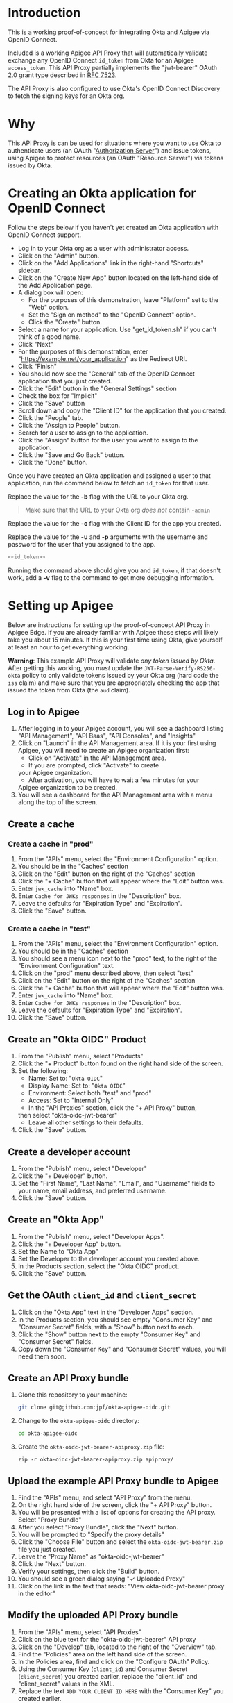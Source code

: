 # This is a file written in Emacs and authored using org-mode (http://orgmode.org/)
# The "README.md" file is generated from this file by running the
# "M-x org-md-export-to-markdown" command from inside of Emacs.
# 
# The rest of the files are generated from this file by running the
# "M-x org-babel-tangle" command from inside of Emacs.
# 
# The options below control the behavior of org-md-export-to-markdown:
#
# Don't render a Table of Contents 
#+OPTIONS: toc:nil
# Don't render section numbers
#+OPTIONS: num:nil
# Turn of subscript parsing: http://super-user.org/wordpress/2012/02/02/how-to-get-rid-of-subscript-annoyance-in-org-mode/comment-page-1/
#+OPTIONS: ^:{}
* Introduction
  This is a working proof-of-concept for integrating Okta and Apigee
  via OpenID Connect.
  
  Included is a working Apigee API Proxy that will automatically
  validate exchange any OpenID Connect =id_token= from Okta for an
  Apigee =access_token=. This API Proxy partially implements the
  "jwt-bearer" OAuth 2.0 grant type described in [[https://tools.ietf.org/html/rfc7523][RFC 7523]].

  The API Proxy is also configured to use Okta's OpenID Connect
  Discovery to fetch the signing keys for an Okta org.
* Why
  This API Proxy is can be used for situations where you want to use
  Okta to authenticate users (an OAuth "[[https://tools.ietf.org/html/rfc6749#section-1.1][Authorization Server]]") and
  issue tokens, using Apigee to protect resources (an OAuth "Resource
  Server") via tokens issued by Okta.
* Creating an Okta application for OpenID Connect
  Follow the steps below if you haven't yet created an Okta
  application with OpenID Connect support.
  - Log in to your Okta org as a user with administrator access.
  - Click on the "Admin" button.
  - Click on the "Add Applications" link in the right-hand "Shortcuts" sidebar.
  - Click on the "Create New App" button located on the left-hand side
    of the Add Application page.
  - A dialog box will open:
    - For the purposes of this demonstration, leave "Platform" set to
      the "Web" option.
    - Set the "Sign on method" to the "OpenID Connect" option.
    - Click the "Create" button.
  - Select a name for your application. Use "get_id_token.sh" if you
    can't think of a good name.
  - Click "Next"
  - For the purposes of this demonstration, enter
    "https://example.net/your_application" as the Redirect URI.
  - Click "Finish"
  - You should now see the "General" tab of the OpenID Connect
    application that you just created.
  - Click the "Edit" button in the "General Settings" section
  - Check the box for "Implicit"
  - Click the "Save" button
  - Scroll down and copy the "Client ID" for the application that you created.
  - Click the "People" tab.
  - Click the "Assign to People" button.
  - Search for a user to assign to the application.
  - Click the "Assign" button for the user you want to assign to the application.
  - Click the "Save and Go Back" button.
  - Click the "Done" button.
  
  Once you have created an Okta application and assigned a user to
  that application, run the command below to fetch an
  =id_token= for that user.

  Replace the value for the *-b* flag with the URL to your Okta org.

  #+BEGIN_QUOTE
  Make sure that the URL to your Okta org /does not/ contain =-admin=
  #+END_QUOTE

  Replace the value for the *-c* flag with the Client ID for the app you
  created.

  Replace the value for the *-u* and *-p* arguments with the username and
  password for the user that you assigned to the app.

  #+BEGIN_SRC sh :noweb yes
    <<id_token>>
  #+END_SRC

  Running the command above should give you and =id_token=, if that
  doesn't work, add a *-v* flag to the command to get more debugging information.

* Setting up Apigee
  Below are instructions for setting up the proof-of-concept API Proxy
  in Apigee Edge. If you are already familiar with Apigee these steps
  will likely take you about 15 minutes. If this is your first time
  using Okta, give yourself at least an hour to get everything working.

  *Warning*: This example API Proxy will validate /any token issued by
  Okta/. After getting this working, you /must/ update the
  =JWT-Parse-Verify-RS256-okta= policy to only validate tokens issued
  by your Okta org (hard code the =iss= claim) and make sure that you
  are appropriately checking the app that issued the token from Okta
  (the =aud= claim).

** Log in to Apigee
   1. After logging in to your Apigee account, you will see a
      dashboard listing "API Management", "API Baas", "API Consoles",
      and "Insights"
   2. Click on "Launch" in the API Management area.
      If it is your first using Apigee, you will need to create an
      Apigee organization first:
      - Click on "Activate" in the API Management area.
      - If you are prompted, click "Activate" to create
	your Apigee organization.
      - After activation, you will have to wait a few minutes for your
	Apigee organization to be created.
   3. You will see a dashboard for the API Management area with a menu
      along the top of the screen.
** Create a cache
*** Create a cache in "prod"
    1. From the "APIs" menu, select the "Environment Configuration" option.
    2. You should be in the "Caches" section
    3. Click on the "Edit" button on the right of the "Caches" section
    4. Click the "+ Cache" button that will appear where the "Edit"
       button was.
    5. Enter =jwk_cache= into "Name" box.
    6. Enter =Cache for JWKs responses= in the "Description" box.
    7. Leave the defaults for "Expiration Type" and "Expiration".
    8. Click the "Save" button.
*** Create a cache in "test"
    1. From the "APIs" menu, select the "Environment Configuration" option.
    2. You should be in the "Caches" section
    3. You should see a menu icon next to the "prod" text, to the
       right of the "Environment Configuration" text.
    4. Click on the "prod" menu described above, then select "test"
    5. Click on the "Edit" button on the right of the "Caches" section
    6. Click the "+ Cache" button that will appear where the "Edit"
       button was.
    7. Enter =jwk_cache= into "Name" box.
    8. Enter =Cache for JWKs responses= in the "Description" box.
    9. Leave the defaults for "Expiration Type" and "Expiration".
    10. Click the "Save" button.
** Create an "Okta OIDC" Product
   1. From the "Publish" menu, select "Products"
   2. Click the "+ Product" button found on the right hand side of
      the screen.
   3. Set the following:
      - Name: Set to: "=Okta OIDC="
      - Display Name: Set to: "=Okta OIDC="
      - Environment: Select both "test" and "prod"
      - Access: Set to "Internal Only"
      - In the "API Proxies" section, click the "+ API Proxy" button,
	then select "okta-oidc-jwt-bearer"
      - Leave all other settings to their defaults.
   4. Click the "Save" button.
** Create a developer account
   1. From the "Publish" menu, select "Developer"
   2. Click the "+ Developer" button.
   3. Set the "First Name", "Last Name", "Email", and "Username"
      fields to your name, email address, and preferred
      username. 
   4. Click the "Save" button.
** Create an "Okta App"
   1. From the "Publish" menu, select "Developer Apps".
   2. Click the "+ Developer App" button.
   3. Set the Name to "Okta App"
   4. Set the Developer to the developer account you created above.
   5. In the Products section, select the "Okta OIDC" product.
   6. Click the "Save" button.
** Get the OAuth =client_id= and =client_secret=
   1. Click on the "Okta App" text in the "Developer Apps" section.
   2. In the Products section, you should see empty "Consumer Key" and
      "Consumer Secret" fields, with a "Show" button next to each.
   3. Click the "Show" button next to the empty "Consumer Key" and
      "Consumer Secret" fields.
   4. Copy down the "Consumer Key" and "Consumer Secret" values,
      you will need them soon.
** Create an API Proxy bundle
   1. Clone this repository to your machine:
      #+BEGIN_SRC sh
      git clone git@github.com:jpf/okta-apigee-oidc.git
      #+END_SRC
   2. Change to the =okta-apigee-oidc= directory:
      #+BEGIN_SRC sh
      cd okta-apigee-oidc
      #+END_SRC
   3. Create the =okta-oidc-jwt-bearer-apiproxy.zip= file:
      #+BEGIN_SRC 
      zip -r okta-oidc-jwt-bearer-apiproxy.zip apiproxy/
      #+END_SRC
** Upload the example API Proxy bundle to Apigee
   4. Find the "APIs" menu, and select "API Proxy" from the menu.
   5. On the right hand side of the screen, click the "+ API Proxy" button.
   6. You will be presented with a list of options for creating the
      API proxy. Select "Proxy Bundle"
   7. After you select "Proxy Bundle", click the "Next" button.
   8. You will be prompted to "Specify the proxy details"
   9. Click the "Choose File" button and select the
      =okta-oidc-jwt-bearer.zip= file you just created.
   10. Leave the "Proxy Name" as "okta-oidc-jwt-bearer"
   11. Click the "Next" button.
   12. Verify your settings, then click the "Build" button.
   13. You should see a green dialog saying "✓ Uploaded Proxy"
   14. Click on the link in the text that reads: "View okta-oidc-jwt-bearer proxy in the editor"
** Modify the uploaded API Proxy bundle
   1. From the "APIs" menu, select "API Proxies"
   2. Click on the blue text for the "okta-oidc-jwt-bearer" API proxy
   3. Click on the "Develop" tab, located to the right of the "Overview" tab.
   4. Find the "Policies" area on the left hand side of the screen.
   5. In the Policies area, find and click on the "Configure OAuth" Policy.
   6. Using the Consumer Key (=client_id=) and Consumer Secret
      (=client_secret=) you created earlier, replace the "client_id"
      and "client_secret" values in the XML.
   7. Replace the text =ADD YOUR CLIENT ID HERE= with the "Consumer
      Key" you created earlier.
   8. Replace the text =ADD YOUR CLIENT SECRET HERE= with the "Consumer
      Secret" you created earlier.
   9. Click the "Save" button on the upper left hand side of the
      screen.
** Deploy the API Proxy to the "test" environment
   1. From the "APIs" menu, select "API Proxies"
   2. Click on the blue text for the "okta-oidc-jwt-bearer" API proxy
   3. Click on the "Develop" tab, located to the right of the "Overview" tab.
   4. In the "Deployment" menu in the middle of the screen, select "test"
   5. You will be prompted to "Deploy API Proxy."
   6. Click the "Deploy" button.
** Try it out
   1. From the "APIs" menu, select "API Proxies"
   2. Click on the blue text for the "okta-oidc-jwt-bearer" API proxy
   3. You should see the dashboard for the "okta-oidc-jwt-bearer" API
      proxy
   4. In the "Deployments" section of the dashboard, find the URL
      for the API proxy that you created, this URL should end with
      =-test.apigee.net/jwt-bearer= take note of the full domain for
      this URL, you will be using it below.
   5. Run the command below, replacing the domain in the URL with the
      domain copied from the URL in the step above. 
      #+BEGIN_SRC sh :results code
      curl -d assertion=test -d grant_type=urn:ietf:params:oauth:grant-type:jwt-bearer http://example-test.apigee.net/jwt-bearer/oauth/accesstoken
      #+END_SRC

      Normally, we would set the =assertion= POST parameter to the
      value of an =id_token=, however we are setting this to the
      invalid JWT value of "test" to make sure that we get an error
      back from Apigee. The error that we get back should look like this:
      #+RESULTS:
      #+BEGIN_SRC sh
      {"fault":{"faultstring":"Execution of Get-Key-ID-and-Issuer failed with error: Exception thrown from JavaScript : Error: Invalid id_token (Get_Key_ID_and_Issuer_js#75)","detail":{"errorcode":"steps.javascript.ScriptExecutionFailed"}}}
      #+END_SRC
   7. Re-run the command again, but with a valid value for the
      =assertion= parameter:

      The first thing that we'll want to do is fetch a valid =id_token=
      for our domain. You can do this using a tool like the [[http://developer.okta.com/docs/guides/okta_sign-in_widget][Okta
      Sign-In Widget]] or the [[https://github.com/jpf/okta-get-id-token][get_id_token.sh]] shell script per below:
      #+NAME: id_token
      #+BEGIN_SRC sh :results code
	get_id_token.sh -b "https://example.oktapreview.com" -c "aBCdEf0GhiJkLMno1pq2" -u "example.user" -p "Abcdefgh0" -o "https://example.net/your_application"
      #+END_SRC

      #+RESULTS: id_token
      #+BEGIN_SRC sh
	eyJhbGciOiJIUzI1NiIsInR5cCI6IkpXVCJ9.eyJzdWIiOiJhQkNkRWYwR2hpSmtMTW5vMXBxMiIsInZlciI6MSwiaXNzIjoiaHR0cHM6Ly93d3cueW91dHViZS5jb20vd2F0Y2g_dj1kUXc0dzlXZ1hjUSIsImlhdCI6MTQ2OTE0MjAxOCwiZXhwIjoxNDY5MTQ1NjE4LCJhdXRoX3RpbWUiOjE0NjkxNDIwMTd9.Tim8_SgPoM01lZ8T5PrYgstDRzU3Yk8qmmLyMO9a19I
      #+END_SRC

      Once you have a valid =id_token=, use it in the =curl= command
      again to exchange the =id_token= for an Apigee access token:

      #+BEGIN_SRC sh :results code :var id_token=id_token
      curl -d assertion=$id_token -d grant_type=urn:ietf:params:oauth:grant-type:jwt-bearer http://example-test.apigee.net/jwt-bearer/oauth/accesstoken
      #+END_SRC

      If everything is configured correctly, you will get a response
      from Apigee that looks like the below:

      #+RESULTS:
      #+BEGIN_SRC sh
      {
	"issued_at" : "1469142055119",
	"application_name" : "01abc234-d567-8901-2345-e67890123f45",
	"scope" : "",
	"status" : "approved",
	"api_product_list" : "[Okta OIDC]",
	"expires_in" : "3599",
	"developer.email" : "okta.developer@example.com",
	"token_type" : "BearerToken",
	"client_id" : "aBcDefGHijKlmnopqrStUVwXYZabcDE0",
	"access_token" : "AbCD0efGhIJKlMNoPqrSTUvWXyZa",
	"organization_name" : "example",
	"refresh_token_expires_in" : "0",
	"refresh_count" : "0"
      }
      #+END_SRC

* Next Steps
  Now that you have a working API Proxy in Apigee that verifies
  =id_tokens= from Okta, your next steps will be to *lock down* the API
  Proxy to *only validate specific OIDC tokens*. In particular, you /must/
  configure your API Proxy to only accept tokens issued by your
  domain, and make sure that your are properly validating the app that
  issued the tokens from Okta.

  Do this by opening the =JWT-Parse-Verify-RS256-okta= policy and
  modifying the configuration for the =iss= and =aud= claims.
* TO DO 							   :noexport:
** DONE Add note about the failed curl command in the "Try it out" section
   Let people know what the error message tells us, that it's actually
   correct to this point.

** Explain why we cache for 1 hr
** Add framing for "If you are already an Apigee customer you should ..."
*** Include guidance around how long it should take for new customers, for existing customers
